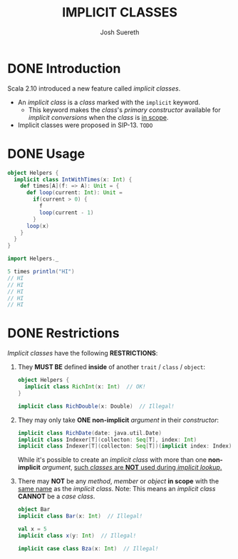 #+TITLE: IMPLICIT CLASSES
#+AUTHOR: Josh Suereth
#+CONTRIBUTOR: som-snytt, komainu8, asakaev, David, heathermiller
#+STARTUP: overview
#+STARTUP: entitiespretty

* DONE Introduction
  CLOSED: [2019-06-10 Mon 00:50]
  Scala 2.10 introduced a new feature called /implicit classes/.
  - An /implicit class/ is a /class/ marked with the ~implicit~ keyword.
    + This keyword makes the /class/'s /primary constructor/ available for /implicit
      conversions/ when the /class/ is _in scope_.

  - Implicit classes were proposed in SIP-13.
    =TODO=

* DONE Usage
  CLOSED: [2019-06-10 Mon 00:50]
  #+begin_src scala
    object Helpers {
      implicit class IntWithTimes(x: Int) {
        def times[A](f: => A): Unit = {
          def loop(current: Int): Unit =
            if(current > 0) {
              f
              loop(current - 1)
            }
          loop(x)
        }
      }
    }

    import Helpers._

    5 times println("HI")
    // HI
    // HI
    // HI
    // HI
    // HI
  #+end_src

* DONE Restrictions
  CLOSED: [2019-06-10 Mon 00:49]
  /Implicit classes/ have the following *RESTRICTIONS*:
  1. They *MUST BE* defined *inside* of another ~trait~ / ~class~ / ~object~:
     #+begin_src scala
       object Helpers {
         implicit class RichInt(x: Int)  // OK!
       }

       implicit class RichDouble(x: Double)  // Illegal!
     #+end_src

  2. They may only take *ONE* *non-implicit* /argument/ in their /constructor/:
     #+begin_src scala
       implicit class RichDate(date: java.util.Date)                       // OK!
       implicit class Indexer[T](collecton: Seq[T], index: Int)            // Illegal!
       implicit class Indexer[T](collecton: Seq[T])(implicit index: Index) // OK! But not implicit class!
     #+end_src
     While it's possible to create an /implicit class/ with more than one
     *non-implicit* /argument/, _such /classes/ are *NOT* used during /implicit
     lookup/._

  3. There may *NOT* be any /method/, /member/ or /object/ *in scope* with the
     _same name_ as the /implicit class/.
     Note: This means an /implicit class/ *CANNOT* be a /case class/.
     #+begin_src scala
       object Bar
       implicit class Bar(x: Int)  // Illegal!

       val x = 5
       implicit class x(y: Int)  // Illegal!

       implicit case class Bza(x: Int)  // Illegal!
     #+end_src
